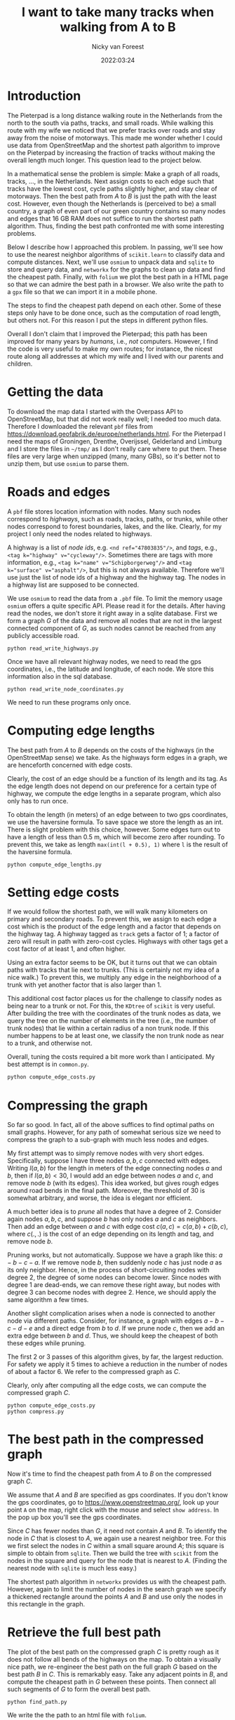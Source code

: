 #+title: I want to take many tracks when walking from  A to B
#+author: Nicky van Foreest
#+date: 2022:03:24

* Introduction

The Pieterpad is a long distance walking route in the Netherlands from the north to the south via paths, tracks, and small roads.
While walking this route with my wife we noticed that we prefer tracks over roads and stay away from the noise of motorways. This made me wonder whether I could use data from OpenStreetMap and the shortest path algorithm to improve on the Pieterpad by increasing the fraction of tracks without making the overall length much longer. This question lead to the project below.

In a mathematical sense the problem is simple: Make a graph of all roads, tracks, ..., in the Netherlands. Next assign costs to each edge such that tracks have the lowest cost, cycle paths slightly higher, and stay clear of motorways. Then the best path from $A$ to $B$ is just the path with the least cost.
However, even though the Netherlands is (perceived to be) a small country, a graph of even part of our green country contains so many nodes and edges that 16 GB RAM does not suffice to run the shortest path algorithm. Thus, finding the best path confronted me with some interesting problems.

Below I describe how I approached this problem. In passing, we'll see how to use the nearest neighbor algorithms of =scikit.learn= to  classify data and compute distances. Next, we'll  use =osmium= to unpack data and =sqlite= to store and query data, and =networkx= for the graphs to clean up data and find the cheapest path. Finally, with ~folium~ we plot the best path in a HTML page so that we can admire the best path in a browser. We also write the path to a =gpx= file so that we can import it in a mobile phone.

The steps to find the cheapest path depend on each other.
Some of these steps only have to be done once, such as the computation of road length, but others not. For this reason I put the steps in different python files.

Overall I don't claim that I improved the Pieterpad; this path has been improved for many years by /humans/, i.e., /not/ computers.
However, I find the code is very useful to make my own routes; for instance,  the nicest route along all addresses at which my wife and I lived with our parents and children.

* Getting the data

To  download the  map data I started with the Overpass API to OpenStreetMap, but that did not work really well; I needed too much data. Therefore I downloaded the relevant ~pbf~ files from
https://download.geofabrik.de/europe/netherlands.html. For the Pieterpad I need the maps of Groningen, Drenthe, Overijssel, Gelderland and Limburg and I store the files in =~/tmp/= as I don't really care where to put them. These files are very large when unzipped (many, many GBs), so it's better not to unzip them, but use =osmium= to parse them.



* Roads and edges

A ~pbf~ file stores location information with nodes.
Many such nodes correspond to  /highways/, such as roads, tracks, paths, or trunks, while other nodes correspond to forest boundaries, lakes, and the like. Clearly, for  my project I only need the nodes related to highways.

A highway is a list of /node ids/, e.g.
~<nd ref="47803835"/>~, and /tags/, e.g., ~<tag k="highway" v="cycleway"/>~. Sometimes there are tags with more information, e.g., ~<tag k="name" v="Schipborgerweg"/>~ and ~<tag k="surface" v="asphalt"/>~, but this is not always available. Therefore we'll use just the list of node ids of a highway and the highway tag. The nodes in a highway list are supposed to be connected.

We use =osmium= to read the data from a =.pbf= file.
To limit the memory usage =osmium= offers a quite specific API. Please read it for the details. After having read the nodes, we don't store it right away in a sqlite database. First we form a graph $G$ of the data and remove all nodes that are not in the largest connected component of $G$, as such nodes cannot be reached from any publicly accessible road.

#+begin_src shell
python read_write_highways.py
#+end_src

Once we have all relevant highway nodes, we need to read the gps coordinates, i.e., the latitude and longitude, of each node. We store this information also in the sql database.

#+begin_src shell
python read_write_node_coordinates.py
#+end_src

We need to run these programs only once.

* Computing edge lengths

The best path from $A$ to $B$ depends on the costs of the highways (in the OpenStreetMap sense) we take. As the highways form edges in a graph, we are henceforth concerned with edge costs.

Clearly, the cost of an edge should be a function of its length and its tag. As the edge length does not depend on our preference for a certain type of highway,  we compute the edge lengths in a separate program, which also  only has  to run once.

To obtain the  length (in meters) of an edge between to two gps coordinates, we  use the haversine formula. To save space we store the length as an int. There is slight problem with this choice, however. Some edges turn out to have a length of less than 0.5 m, which will become zero after rounding. To prevent this, we take as length ~max(int(l + 0.5), 1)~ where ~l~ is the result of the haversine formula.

#+begin_src shell
python compute_edge_lengths.py
#+end_src

* Setting edge costs

If we would follow the shortest path, we will walk many kilometers on primary and secondary roads. To prevent this, we assign  to each edge a cost which is the product of the edge length and a factor that depends on the highway tag.  A highway tagged as ~track~ gets a factor of 1;   a factor of zero will result in path with zero-cost cycles.  Highways with other tags get  a cost factor of at least 1, and often higher.

Using an extra factor seems to be OK, but it turns out that we can obtain paths with tracks that lie next to trunks. (This is certainly not my idea of a nice walk.) To prevent this, we multiply any edge in the neighborhood of a trunk with yet another factor that is also larger than 1.

This additional cost factor places us for the challenge to classify nodes as being near to a trunk or not. For this, the =KDtree= of =scikit= is very useful. After building the tree with the coordinates of the trunk nodes as data, we query the tree on the number of elements in the tree (i.e., the number of trunk nodes) that lie within a certain radius of a non trunk node. If this number happens to be at least one, we classify the non trunk node as near to a trunk, and otherwise not.

Overall, tuning the costs required  a bit more work than I anticipated. My best attempt is in =common.py=.

#+begin_src python
python compute_edge_costs.py
#+end_src

* Compressing the graph

So far so good. In fact, all of the above suffices to find optimal paths on small graphs. However, for any path of somewhat serious size we need  to compress the graph to a sub-graph with much less nodes and edges.

My first attempt was to simply remove nodes with very short edges. Specifically, suppose I have three nodes $a, b, c$ connected with edges. Writing $l(a,b)$ for the length in meters of the edge connecting nodes $a$ and $b$, then if $l(a,b) < 30$, I would add an edge between nodes $a$ and $c$, and remove node $b$ (with its edges). This idea worked, but gives rough edges around road bends in the final path. Moreover, the threshold of 30 is somewhat arbitrary, and worse, the idea is  elegant nor efficient.

A much better idea is to /prune/ all nodes that have a degree of 2. Consider again nodes $a, b, c$, and suppose $b$ has only nodes $a$ and $c$ as neighbors. Then add an edge between $a$ and $c$ with edge cost $c(a,c) = c(a, b) + c(b, c)$, where $c(.,.)$  is the cost  of an edge depending on its  length and  tag, and remove node $b$.

Pruning  works, but not automatically. Suppose we have a graph like this: $a-b-c-a$. If we remove node $b$, then suddenly node $c$ has just node $a$ as its only neighbor. Hence, in the process of short-circuiting nodes with degree 2, the degree of some nodes can become lower. Since nodes with degree 1 are dead-ends, we can remove these right away, but nodes with degree 3 can become nodes with degree 2. Hence, we should apply the same algorithm a few times.

Another slight complication arises when a node is  connected to another node via different paths. Consider, for instance, a graph with edges $a-b-c-d-e$ and a direct edge from $b$ to $d$. If we prune node $c$, then we add an extra edge between $b$ and $d$. Thus, we should keep the cheapest of both these edges while pruning.

The first 2 or 3 passes of this algorithm gives, by far, the largest reduction. For safety we apply it 5 times to achieve a reduction in the number of nodes of about a factor 6. We refer to  the compressed graph as $C$.

Clearly, only after computing all the edge costs, we can compute the compressed graph $C$.

#+begin_src shell
python compute_edge_costs.py
python compress.py
#+end_src



* The best path in the compressed graph

Now it's time to find the cheapest path from $A$ to $B$ on the compressed graph $C$.

We assume that $A$ and $B$ are specified as gps coordinates.  If you don't know  the gps coordinates, go to [[https://www.openstreetmap.org/]], look up your point ~A~ on the map, right click with the mouse and select ~show address~. In the pop up box you'll see the gps coordinates.

Since $C$ has fewer nodes than $G$, it need not contain $A$ and $B$. To identify the node in $C$ that is closest to $A$, we again use a nearest neighbor tree. For this we first select the nodes in $C$ within a small square around $A$; this square is simple to obtain from =sqlite=. Then we build the tree with =scikit= from the nodes in the square and query for the node that is nearest to $A$. (Finding the nearest node  with =sqlite= is much less easy.)

The shortest path algorithm in =networkx= provides us with the cheapest path. However, again to limit the number of nodes in the search graph we specify a thickened rectangle around the points $A$ and $B$ and use only the nodes in this rectangle in the graph.


* Retrieve the full best path
The plot of the best path on the compressed graph $C$ is pretty rough as it does not follow all bends of the highways on the map. To obtain a visually nice path, we re-engineer  the best path on the full graph $G$ based on the best path $B$ in $C$. This is remarkably easy. Take any adjacent points in $B$, and compute the cheapest path in $G$ between these points. Then connect all such segments of $G$ to form the overall best path.

#+begin_src shell
python find_path.py
#+end_src

We write the the path to an html file with =folium=.

* TODO Write to a gpx or kml file
